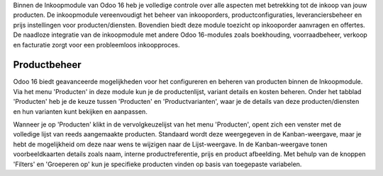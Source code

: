 Binnen de Inkoopmodule van Odoo 16 heb je volledige controle over alle aspecten met betrekking tot de inkoop van jouw producten. De inkoopmodule vereenvoudigt het beheer van inkooporders, productconfiguraties, leveranciersbeheer en prijs instellingen voor producten/diensten. Bovendien biedt deze module toezicht op inkooporder aanvragen en offertes. De naadloze integratie van de inkoopmodule met andere Odoo 16-modules zoals boekhouding, voorraadbeheer, verkoop en facturatie zorgt voor een probleemloos inkoopproces.

Productbeheer
-------------
Odoo 16 biedt geavanceerde mogelijkheden voor het configureren en beheren van producten binnen de Inkoopmodule. Via het menu 'Producten' in deze module kun je de productenlijst, variant details en kosten beheren. Onder het tabblad 'Producten' heb je de keuze tussen 'Producten' en 'Productvarianten', waar je de details van deze producten/diensten en hun varianten kunt bekijken en aanpassen.

Wanneer je op 'Producten' klikt in de vervolgkeuzelijst van het menu 'Producten', opent zich een venster met de volledige lijst van reeds aangemaakte producten. Standaard wordt deze weergegeven in de Kanban-weergave, maar je hebt de mogelijkheid om deze naar wens te wijzigen naar de Lijst-weergave. In de Kanban-weergave tonen voorbeeldkaarten details zoals naam, interne productreferentie, prijs en product afbeelding. Met behulp van de knoppen 'Filters' en 'Groeperen op' kun je specifieke producten vinden op basis van toegepaste variabelen.
